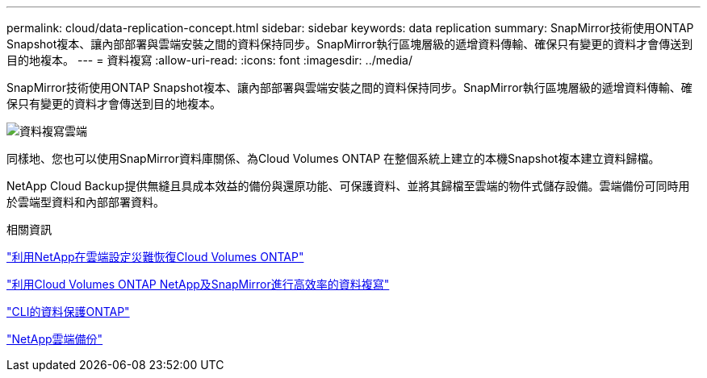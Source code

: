 ---
permalink: cloud/data-replication-concept.html 
sidebar: sidebar 
keywords: data replication 
summary: SnapMirror技術使用ONTAP Snapshot複本、讓內部部署與雲端安裝之間的資料保持同步。SnapMirror執行區塊層級的遞增資料傳輸、確保只有變更的資料才會傳送到目的地複本。 
---
= 資料複寫
:allow-uri-read: 
:icons: font
:imagesdir: ../media/


[role="lead"]
SnapMirror技術使用ONTAP Snapshot複本、讓內部部署與雲端安裝之間的資料保持同步。SnapMirror執行區塊層級的遞增資料傳輸、確保只有變更的資料才會傳送到目的地複本。

image::../media/data-replication-cloud.png[資料複寫雲端]

同樣地、您也可以使用SnapMirror資料庫關係、為Cloud Volumes ONTAP 在整個系統上建立的本機Snapshot複本建立資料歸檔。

NetApp Cloud Backup提供無縫且具成本效益的備份與還原功能、可保護資料、並將其歸檔至雲端的物件式儲存設備。雲端備份可同時用於雲端型資料和內部部署資料。

.相關資訊
https://tv.netapp.com/detail/video/6056551157001/setup-a-disaster-recovery-copy-with-in-the-cloud-with-netapp-cloud-volumes-ontap?autoStart=true&page=1&q=ontap%20cloud["利用NetApp在雲端設定災難恢復Cloud Volumes ONTAP"]

https://cloud.netapp.com/blog/simplified-disaster-recovery-ontap-cloud-snapmirror["利用Cloud Volumes ONTAP NetApp及SnapMirror進行高效率的資料複寫"]

link:../data-protection/index.html["CLI的資料保護ONTAP"]

https://cloud.netapp.com/cloud-backup-service["NetApp雲端備份"]
